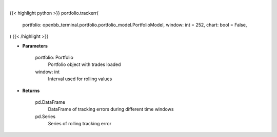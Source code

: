 .. role:: python(code)
    :language: python
    :class: highlight

|

.. raw:: html

    <h3>
    > Getting data
    </h3>

{{< highlight python >}}
portfolio.trackerr(
    portfolio: openbb_terminal.portfolio.portfolio_model.PortfolioModel,
    window: int = 252,
    chart: bool = False,
)
{{< /highlight >}}

.. raw:: html

    <p>
    Get tracking error
    </p>

* **Parameters**

    portfolio: Portfolio
        Portfolio object with trades loaded
    window: int
        Interval used for rolling values

* **Returns**

    pd.DataFrame
        DataFrame of tracking errors during different time windows
    pd.Series
        Series of rolling tracking error
